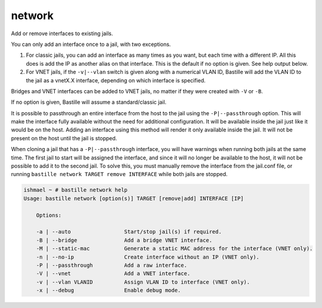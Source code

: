 network
=======

Add or remove interfaces to existing jails.

You can only add an interface once to a jail, with two exceptions.

1. For classic jails, you can add an interface as many times as you want, but
   each time with a different IP. All this does is add the IP as another alias
   on that interface. This is the default if no option is given. See help output
   below.

2. For VNET jails, if the ``-v|--vlan`` switch is given along with a numerical
   VLAN ID, Bastille will add the VLAN ID to the jail as a vnetX.X interface,
   depending on which interface is specified.

Bridges and VNET interfaces can be added to VNET jails, no matter if they were
created with ``-V`` or ``-B``.

If no option is given, Bastille will assume a standard/classic jail.

It is possible to passthrough an entire interface from the host to the jail
using the ``-P|--passthrough`` option. This will make the interface fully
available without the need for additional configuration. It will be available
inside the jail just like it would be on the host. Adding an interface using
this method will render it only available inside the jail. It will not be
present on the host until the jail is stopped.

When cloning a jail that has a ``-P|--passthrough`` interface, you will have
warnings when running both jails at the same time. The first jail to start will
be assigned the interface, and since it will no longer be available to the host,
it will not be possible to add it to the second jail. To solve this, you must
manually remove the interface from the jail.conf file, or running ``bastille
network TARGET remove INTERFACE`` while both jails are stopped.

.. code-block:: shell

  ishmael ~ # bastille network help
  Usage: bastille network [option(s)] TARGET [remove|add] INTERFACE [IP]

      Options:

      -a | --auto                 Start/stop jail(s) if required.
      -B | --bridge               Add a bridge VNET interface.
      -M | --static-mac           Generate a static MAC address for the interface (VNET only).
      -n | --no-ip                Create interface without an IP (VNET only).
      -P | --passthrough          Add a raw interface.
      -V | --vnet                 Add a VNET interface.
      -v | --vlan VLANID          Assign VLAN ID to interface (VNET only).
      -x | --debug                Enable debug mode.